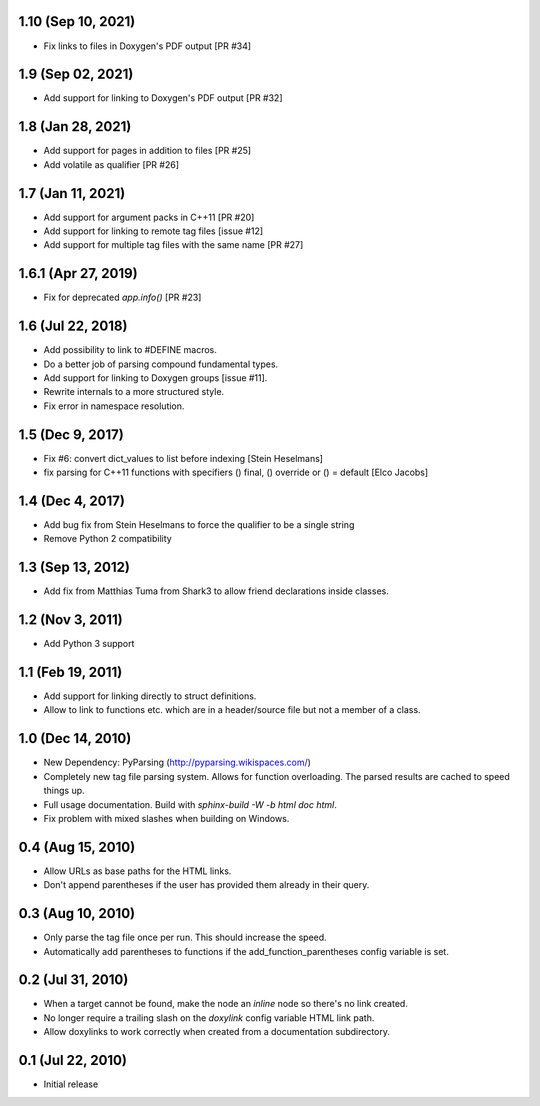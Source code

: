 1.10 (Sep 10, 2021)
==================

- Fix links to files in Doxygen's PDF output [PR #34]

1.9 (Sep 02, 2021)
==================

- Add support for linking to Doxygen's PDF output [PR #32]

1.8 (Jan 28, 2021)
==================

- Add support for pages in addition to files [PR #25]
- Add volatile as qualifier [PR #26]

1.7 (Jan 11, 2021)
==================

- Add support for argument packs in C++11 [PR #20]
- Add support for linking to remote tag files [issue #12]
- Add support for multiple tag files with the same name [PR #27]

1.6.1 (Apr 27, 2019)
====================

- Fix for deprecated `app.info()` [PR #23]

1.6 (Jul 22, 2018)
==================

- Add possibility to link to #DEFINE macros.
- Do a better job of parsing compound fundamental types.
- Add support for linking to Doxygen groups [issue #11].
- Rewrite internals to a more structured style.
- Fix error in namespace resolution.

1.5 (Dec 9, 2017)
====================

- Fix #6: convert dict_values to list before indexing [Stein Heselmans]
- fix parsing for C++11 functions with specifiers () final, () override or () = default [Elco Jacobs]

1.4 (Dec 4, 2017)
====================

- Add bug fix from Stein Heselmans to force the qualifier to be a single string
- Remove Python 2 compatibility

1.3 (Sep 13, 2012)
====================

- Add fix from Matthias Tuma from Shark3 to allow friend declarations inside classes.

1.2 (Nov 3, 2011)
====================

- Add Python 3 support

1.1 (Feb 19, 2011)
====================

- Add support for linking directly to struct definitions.
- Allow to link to functions etc. which are in a header/source file but not a member of a class.

1.0 (Dec 14, 2010)
====================

- New Dependency: PyParsing (http://pyparsing.wikispaces.com/)
- Completely new tag file parsing system. Allows for function overloading.
  The parsed results are cached to speed things up.
- Full usage documentation. Build with `sphinx-build -W -b html doc html`.
- Fix problem with mixed slashes when building on Windows.

0.4 (Aug 15, 2010)
====================

- Allow URLs as base paths for the HTML links.
- Don't append parentheses if the user has provided them already in their query.

0.3 (Aug 10, 2010)
====================

- Only parse the tag file once per run. This should increase the speed.
- Automatically add parentheses to functions if the add_function_parentheses config variable is set.

0.2 (Jul 31, 2010)
====================

- When a target cannot be found, make the node an `inline` node so there's no link created.
- No longer require a trailing slash on the `doxylink` config variable HTML link path.
- Allow doxylinks to work correctly when created from a documentation subdirectory.

0.1 (Jul 22, 2010)
==================

- Initial release
